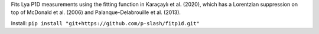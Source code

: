 Fits Lya P1D measurements using the fitting function in Karaçaylı et al. (2020), which has a Lorentzian suppression on top of McDonald et al. (2006) and Palanque-Delabrouille et al. (2013).

Install: ``pip install "git+https://github.com/p-slash/fitp1d.git"``
